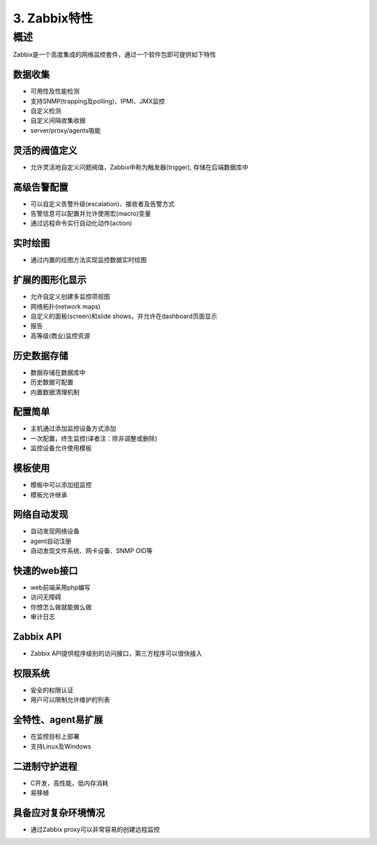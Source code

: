 ==================
3. Zabbix特性
==================

概述
-------------
Zabbix是一个高度集成的网络监控套件，通过一个软件包即可提供如下特性

数据收集
^^^^^^^^^^^^^^^^^^^^^^

* 可用性及性能检测
* 支持SNMP(trapping及polling)、IPMI、JMX监控
* 自定义检测
* 自定义间隔收集收据
* server/proxy/agents吸能

灵活的阀值定义
^^^^^^^^^^^^^^^^^^^^^^^^^^^^^^^

* 允许灵活地自定义问题阀值，Zabbix中称为触发器(trigger), 存储在后端数据库中

高级告警配置
^^^^^^^^^^^^^^^^^^^^^^^^^^^^^

* 可以自定义告警升级(escalation)、接收者及告警方式
* 告警信息可以配置并允许使用宏(macro)变量
* 通过远程命令实行自动化动作(action)

实时绘图
^^^^^^^^^^^^^^^^^^^^^^

* 通过内置的绘图方法实现监控数据实时绘图

扩展的图形化显示
^^^^^^^^^^^^^^^^^^^^^^^

* 允许自定义创建多监控项视图
* 网络拓扑(network maps)
* 自定义的面板(screen)和slide shows，并允许在dashboard页面显示
* 报告
* 高等级(商业)监控资源

历史数据存储
^^^^^^^^^^^^^^^^^^^^^^

* 数据存储在数据库中
* 历史数据可配置
* 内置数据清理机制

配置简单
^^^^^^^^^^^^^^^^^^^

* 主机通过添加监控设备方式添加
* 一次配置，终生监控(译者注：除非调整或删除)
* 监控设备允许使用模板

模板使用
^^^^^^^^^^^^^^^^^^^^^^^^^^^^

* 模板中可以添加组监控
* 模板允许继承

网络自动发现
^^^^^^^^^^^^^^^^^^^^

* 自动发现网络设备
* agent自动注册
* 自动发现文件系统、网卡设备、SNMP OID等

快速的web接口
^^^^^^^^^^^^^^^^^^^

* web前端采用php编写
* 访问无障碍
* 你想怎么做就能做么做
* 审计日志

Zabbix API
^^^^^^^^^^^^^^^^^

* Zabbix API提供程序级别的访问接口，第三方程序可以很快接入

权限系统
^^^^^^^^^^^^^^^^^^^^^^^

* 安全的权限认证
* 用户可以限制允许维护的列表

全特性、agent易扩展
^^^^^^^^^^^^^^^^^^^^^^
* 在监控目标上部署
* 支持Linux及Windows

二进制守护进程
^^^^^^^^^^^^^^^^^^^^^^^^^

* C开发，高性能，低内存消耗
* 易移植

具备应对复杂环境情况
^^^^^^^^^^^^^^^^^^^^^^^^^^^^^^

* 通过Zabbix proxy可以非常容易的创建远程监控




